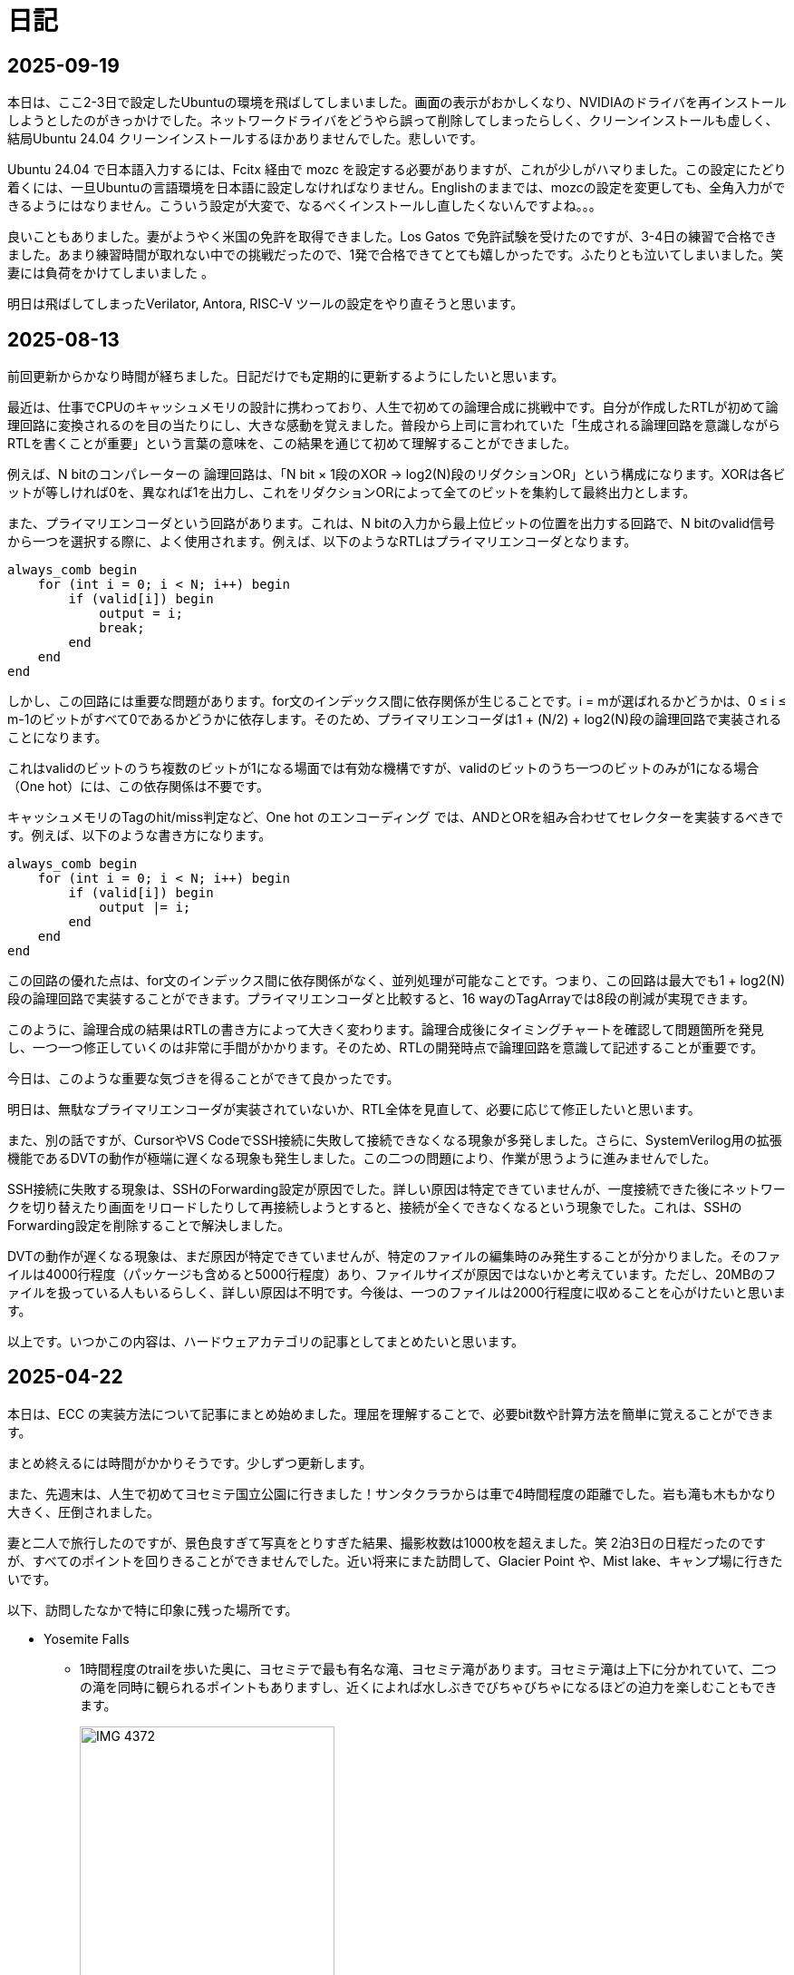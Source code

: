 :description: アメリカでのエンジニア生活をのんびり記録。仕事のことも日常のことも、気ままに書いています。
:sectnums!:

= 日記

== 2025-09-19

本日は、ここ2-3日で設定したUbuntuの環境を飛ばしてしまいました。画面の表示がおかしくなり、NVIDIAのドライバを再インストールしようとしたのがきっかけでした。ネットワークドライバをどうやら誤って削除してしまったらしく、クリーンインストールも虚しく、結局Ubuntu 24.04 クリーンインストールするほかありませんでした。悲しいです。

Ubuntu 24.04 で日本語入力するには、Fcitx 経由で mozc を設定する必要がありますが、これが少しがハマりました。この設定にたどり着くには、一旦Ubuntuの言語環境を日本語に設定しなければなりません。Englishのままでは、mozcの設定を変更しても、全角入力ができるようにはなりません。こういう設定が大変で、なるべくインストールし直したくないんですよね。。。

良いこともありました。妻がようやく米国の免許を取得できました。Los Gatos で免許試験を受けたのですが、3-4日の練習で合格できました。あまり練習時間が取れない中での挑戦だったので、1発で合格できてとても嬉しかったです。ふたりとも泣いてしまいました。笑 妻には負荷をかけてしまいました 。

明日は飛ばしてしまったVerilator, Antora, RISC-V ツールの設定をやり直そうと思います。

== 2025-08-13

前回更新からかなり時間が経ちました。日記だけでも定期的に更新するようにしたいと思います。

最近は、仕事でCPUのキャッシュメモリの設計に携わっており、人生で初めての論理合成に挑戦中です。自分が作成したRTLが初めて論理回路に変換されるのを目の当たりにし、大きな感動を覚えました。普段から上司に言われていた「生成される論理回路を意識しながらRTLを書くことが重要」という言葉の意味を、この結果を通じて初めて理解することができました。

例えば、N bitのコンパレーターの 論理回路は、「N bit × 1段のXOR → log2(N)段のリダクションOR」という構成になります。XORは各ビットが等しければ0を、異なれば1を出力し、これをリダクションORによって全てのビットを集約して最終出力とします。

また、プライマリエンコーダという回路があります。これは、N bitの入力から最上位ビットの位置を出力する回路で、N bitのvalid信号から一つを選択する際に、よく使用されます。例えば、以下のようなRTLはプライマリエンコーダとなります。

[source,systemverilog]
----
always_comb begin
    for (int i = 0; i < N; i++) begin
        if (valid[i]) begin
            output = i;
            break;
        end
    end
end
----

しかし、この回路には重要な問題があります。for文のインデックス間に依存関係が生じることです。i = mが選ばれるかどうかは、0 ≤ i ≤ m-1のビットがすべて0であるかどうかに依存します。そのため、プライマリエンコーダは1 + (N/2) + log2(N)段の論理回路で実装されることになります。

これはvalidのビットのうち複数のビットが1になる場面では有効な機構ですが、validのビットのうち一つのビットのみが1になる場合（One hot）には、この依存関係は不要です。

キャッシュメモリのTagのhit/miss判定など、One hot のエンコーディング では、ANDとORを組み合わせてセレクターを実装するべきです。例えば、以下のような書き方になります。

[source,systemverilog]
----
always_comb begin
    for (int i = 0; i < N; i++) begin
        if (valid[i]) begin
            output |= i;
        end
    end
end
----

この回路の優れた点は、for文のインデックス間に依存関係がなく、並列処理が可能なことです。つまり、この回路は最大でも1 + log2(N)段の論理回路で実装することができます。プライマリエンコーダと比較すると、16 wayのTagArrayでは8段の削減が実現できます。

このように、論理合成の結果はRTLの書き方によって大きく変わります。論理合成後にタイミングチャートを確認して問題箇所を発見し、一つ一つ修正していくのは非常に手間がかかります。そのため、RTLの開発時点で論理回路を意識して記述することが重要です。

今日は、このような重要な気づきを得ることができて良かったです。

明日は、無駄なプライマリエンコーダが実装されていないか、RTL全体を見直して、必要に応じて修正したいと思います。

また、別の話ですが、CursorやVS CodeでSSH接続に失敗して接続できなくなる現象が多発しました。さらに、SystemVerilog用の拡張機能であるDVTの動作が極端に遅くなる現象も発生しました。この二つの問題により、作業が思うように進みませんでした。

SSH接続に失敗する現象は、SSHのForwarding設定が原因でした。詳しい原因は特定できていませんが、一度接続できた後にネットワークを切り替えたり画面をリロードしたりして再接続しようとすると、接続が全くできなくなるという現象でした。これは、SSHのForwarding設定を削除することで解決しました。

DVTの動作が遅くなる現象は、まだ原因が特定できていませんが、特定のファイルの編集時のみ発生することが分かりました。そのファイルは4000行程度（パッケージも含めると5000行程度）あり、ファイルサイズが原因ではないかと考えています。ただし、20MBのファイルを扱っている人もいるらしく、詳しい原因は不明です。今後は、一つのファイルは2000行程度に収めることを心がけたいと思います。

以上です。いつかこの内容は、ハードウェアカテゴリの記事としてまとめたいと思います。


== 2025-04-22

本日は、ECC の実装方法について記事にまとめ始めました。理屈を理解することで、必要bit数や計算方法を簡単に覚えることができます。

まとめ終えるには時間がかかりそうです。少しずつ更新します。

また、先週末は、人生で初めてヨセミテ国立公園に行きました！サンタクララからは車で4時間程度の距離でした。岩も滝も木もかなり大きく、圧倒されました。

妻と二人で旅行したのですが、景色良すぎて写真をとりすぎた結果、撮影枚数は1000枚を超えました。笑
2泊3日の日程だったのですが、すべてのポイントを回りきることができませんでした。近い将来にまた訪問して、Glacier Point や、Mist lake、キャンプ場に行きたいです。

以下、訪問したなかで特に印象に残った場所です。

* Yosemite Falls
** 1時間程度のtrailを歩いた奥に、ヨセミテで最も有名な滝、ヨセミテ滝があります。ヨセミテ滝は上下に分かれていて、二つの滝を同時に観られるポイントもありますし、近くによれば水しぶきでびちゃびちゃになるほどの迫力を楽しむこともできます。
+
image::Home/IMG_4372.JPEG[width=60%]

* Tunnel View
** Tunnel Viewは、ヨセミテ国立公園の中でも特に有名な展望台です。ヨセミテグッズにもここからの景色がよく描かれています。El Capitan や Half Dome などの有名な岩山が一望できます。絶対に訪れるべき場所です。
+
image::Home/IMG_4725.JPEG[width=80%]

* Half Dome
** Half Domeは、ヨセミテ国立公園のシンボル的な存在です。山の形が半分に切れたような形をしていることからこの名前がついています。今回は、下から眺めるだけにしました。
+ 
image::Home/IMG_4466.JPEG[width=80%]

== 2025-04-15

本日は、ホームページの見た目を少し変更しました。

CSSの変更は Edgeの開発者モードを使用するとかなり楽になりますね。各要素のフォントや色がどのCSSで指定されているか一目でわかります。

最近は相変わらず仕事が忙しく、記事の更新ができていませんが、最近は自作CPU関連で、キャッシュメモリのコヒーレンシ―について勉強しているので、それについてまとめたいと思っています。

また、最近、自作CPUの検証方法について調べているのですが、 risc-v test を用いた簡易テストの他に risc-v dv という方法もあることを知りました。

riscv-dv:: https://github.com/chipsalliance/riscv-dv

UVMを活用した検証フレームワークで、自作CPUの検証によい環境なのではと思っています。ただ、READMEに記載されているように、市販のシミュレーター（Synopsys VCS）などが必要なようです。Verilatorなどの無料シミュレーターでは動作しないとのことです。

Verilator は Antmicro がUVM への対応を検討しているようですが、現時点ではまだ必要な処理が実装されていないようです。（2年前から開発が止まっている。。。）

参考記事:: https://www.chipsalliance.org/news/open-source-rtl-ci-testing-and-verification-for-caliptra-veer/

よい検証環境であれば使用したかったのですが、現時点では難しそうですね。

== 2025-04-02

本日は、riscv-tests のビルド方法について調べました。ビルド自体はREADMEに従って進めれば問題ないのですが、ビルド前に必要なツールセットをビルドする必要があります。

記事:: xref:RISCV/02_how_to_build_riscv_tests.adoc[]

riscv-gnu-toolchain のビルドは xref:RISCV/01_how_to_install_spike.adoc[] を参照してください。注意点として、ビルド時のコマンドは、 `make linux` ではなく、 `make` を実行してください。さもないと必要なコンパイラがビルドされません。

== 2025-03-27

本日も記事を更新しました。本日は、RISC-V ISA シミュレーターの spike 周りのインストール方法について記載しました。ただし、ほぼ参考ページ通りの手順なので、特に新しい情報はありません。

記事:: xref:RISCV/01_how_to_install_spike.adoc[]

次回以降に、この環境を用いたriscv-testsの実行方法について記載したいと思います。これが完了したら、改めて自作CPUの検証環境の検討に移りたいと思います。

== 2025-03-26

また更新が止まってしまいました。本日妻と日課を頑張る宣言をしたので、なるべく続けたいです。ただ、仕事が四月までは忙しそうです。

本日は、Minecraft の サーバー を Rasbian を搭載した Raspberry Pi 5 に立てる方法を記事にしました。Raspberry Pi 5 は、最新の Raspberry Pi です。Rasbian は、Debian 12.8 がベースの OS です。Minecraft サーバーのバージョンは 1.21.4 です。Java は 21.0.6 を使用しています。 

記事:: xref:Game/minecraft_server.adoc[]

Rasbian の apt でインストールできる Java のバージョンが古いため、別途インストールする必要があります。記事では、BellSoft の OpenJDK ビルドである、Standard JRE をインストールする方法を記載しています。

最近は妻と一緒にマイクラをすることが多く、楽しいです。妻は初心者なので探り探りプレイしており、そんな妻を見ていると中学生の頃の自分を思い出します。

RISC-V CPUの自作についてはぼちぼちスタートしました。まずはどのように検証するかを考えています。今のところ、riscv-tests を用いた検証方法と、spike を用いた検証方法の二つを考えています。

== 2025-03-16

久々の更新です。最近は仕事とモンスター狩りが忙しくてなかなか更新できませんでした。

今後の記事の内容ですが、Verilatorを用いて、System Verilogのテストベンチを作成する方法についてまとめたいと思います。特に、DPI-Cを用いて、C言語のテストベンチ・モデルとSystemVerilogを接続する方法について記事にします。そのあとは、RISC-V CPU の自作の話に移りたいと考えています。

また、Git の初心者向けの記事もまとめたいです。インターネットには、Git初心者のためのまとめ記事がたくさんありますが、どの記事も Git のコマンドの使い方を最初に述べて、Gitでできることをボトムアップに説明していく記事ばかりで、Gitの全体像、つまり、Gitを使うメリットがわかりにくい記事ばかりだと思います。本記事では、なるべくCUIを使わずに、VScodeのみでGitでやりたいことを完結する方法を述べたいと思います。

== 2025-01-27

今日は "noindex" tagをindex.htmlから削除することにしました。そのためのpythonスクリプトを作成しました。
Pythonの役に立つtipsも今後紹介できればと思います。

== 2025-01-26

今日は人生で初めてサンフランシスコに行きました。サンフランシスコはサンタクララから車で1時間程度の場所にあります。詳細はまた記事にまとめたいと思います。とても充実して楽しかったです。

内容は以下を考えています。

- Fisherman’s Wharf (pier 39)
- pier39 駐車場
- 船着場とアザラシ
- boudin Bakery 
- Hard Rock Cafe 
- Waymo 自動運転
- 101高速
- Golden Gate Bridge 
- お土産やさん
- Lotusカフェ
- 路上ミュージシャン
- Pier market seafood

ところで、別の話なのですが、このホームページがGoogleにインデックスされていないことに気がつきました。サーチコンソールによると、noindexタグによって除外されているようです。。。そんなもの指定した覚えがありません。

とりあえずルートページ以外見つかっていないようなので、サイトマップを公開しようと思います。Antoraで作ったサイトは、Antoraが自動でサイトマップを作成してくれます。方法は、Playbookにsite urlの行を追加して、そこにホームページの絶対URLを記載するだけです。これでルートディレクトリにサイトマップが作成されます。作成できたら、Google サーチコンソールにURLを登録します。これも詳しくは今度まとめたいと思います。

これでインデックスされるといいなぁ、、、

== 2025-01-22

少し日が開きました。最近は本業が忙しいです。上司からのスケジュールが厳しいため、残業が増えています。

本日は、Antora で作成したページをカスタマイズし、左側に表示されているナビゲーションバーを常に展開して表示する方法について記事にまとめました。

記事:: xref:Antora/02_customize_antora_page.adoc[]

Antora Default UI を変更すればなんでもできそうです。Antora は本当に便利ですね。

== 2025-01-20

本日はverilatorの使い方の記事を作成しました。VerilatorはVersion5.0からタイミングシミュレーションに対応したので、テストベンチをSystemVeriligで作成できるようになりました。
これにより、System Verilogのみで設計からテストまで行うことができ、利便性が増しました。もちろんＣ言語との接続も引き続き可能なため、複雑なテストベンチはＣ言語側に任せることも可能です。

記事はこちらです。よければご覧ください。

xref:Verilator/02_introduce_verilator.adoc[]


== 2025-01-19

今日は土曜日です。妻とお出かけしました。まずは、去年の11月に渡米して以後、初めて美容院にいきました。美容院は、日本人が経営しているところを選んだのですが、内容は髪を切る、シャンプーする、おしゃべりするなど、日本の美容院とほぼ変わらなかったです。（ただ、髪型の仕上がりは、若干アジア人のような髪型になりました（笑））美容師さんが日本人の方だったので、日本人目線で近くの美味しいお店や、観光地情報などを入手することができました。

次にクパチーノのApple パークに行きました。アップルの本社(円形の建物で、宇宙船のような形をしていることで有名)があります。しかし、現地につくまで知らなかったのですが、appleパークには、関係者以外入ることはできませんでした！笑 appleパークの駐車場に入ろうとしたところ門が閉まっていて、そこで初めて気が付きました。。。

その代わりに近くにappleビジターセンターという施設があります。内装はほぼ日本のappleストアと同じで、アップル製品を購入することができます。ここでしか買えない記念品も売られています。私は、記念品のTシャツとカードを買いました。建物がきれいで少し時間をつぶすにはよい場所だと思います。

image:Home/IMG_1699.JPEG[width=150]
image:Home/IMG_1700.JPEG[width=150]
image:Home/IMG_1706.JPEG[width=150]
image:Home/IMG_1712.JPEG[width=150]


== 2025-01-17
去年の11月よりアメリカに住んでいます。アメリカは車社会で、車がないと生活が困難です。アメリカの車は当然左ハンドルなのですが、これについては、運転して1週間程度ですぐ慣れました。ただし、今でも時々困ることがあります。それはウインカーとヘッドライトの位置です。左ハンドルの車は、ウインカーが左についています。つまり、ウインカーとヘッドライトの操作スイッチが、どちらも左レバーについているのです。これが原因となり、ウインカーを操作したときに、誤ってライトを消してしまうことがあります。夜間にこれが起きると、突然目の前が真っ暗になり、かなり焦ります。

アメリカ人はこの操作に慣れているのでしょうか、、、不思議です。アメリカの道は街灯が少なく、夜になるとかなり暗くなります。ヘッドライトなしで走ることのできる道は少ないです。気を付けて運転したいと思います。

== 2025-01-16

本日は、Verilatorを使ってVCDファイルをダンプする方法を確認しました。VCDファイルは、シミュレーションの波形を記録したファイルです。これを使って、シミュレーションの結果を確認できます。

こちらのページを参考にしました。https://jp-seemore.com/iot/12095/

Verilator 5.0以降はタイミングのシミュレーションができるようになったため、テストベンチをSystem Verilogのみで完結させることができます。これはかなり便利です。詳細については、後日記事にまとめたいと思います。

また、Verilator インストール方法を修正しました。以下のリンクからアクセスできます。

xref:Verilator/01_install_verilator.adoc[]

使用するOSをUbuntu24.04に変更しました。タイミングシミュレーションを行うためにCpp20が必要だからです。C++20自体は、古いOSでも利用できますが、他に必要なライブラリもあるため、特に理由がなければ、最新のUbuntuを使用することをお勧めします。

== 2025-01-15

本日はホームページの見た目を更新しました。タイトルの字の大きさを、画面サイズから自動調整するようにしました。これにより、スマートフォンからも見やすくなりました。

以下のページを参考にさせていただきました。今の時代、こういった情報にすぐアクセスできるのはありがたいですね。このホームページでもこのような情報を提供できるようにしたいです。

.【CSS】レスポンシブなfont-size指定テクニック4選
https://qiita.com/suzoo/items/8f47eaf41c09ed94e712

== 2025-01-14

日記をつけはじました。目標は1週間に1記事投稿です。 

本日はVerilatorのインストール方法を記事にしました。VerilatorはオープンソースのEDAツールです。世の中にあるほとんどのEDAツールは有料で高価ですが、Verilatorは無料です。個人開発者としてはとてもありがたいですね。ただし、GUIがないため、コマンドラインでの操作が必要です。

記事は、以下のリンクからアクセスできます。

xref:Verilator/01_install_verilator.adoc[]

ほとんどが公式ページの引用です。特に問題なく進められるはずです。

次は、System Verilog で書いたテストベンチをコンパイルして、DUTのシミュレーションを行う方法をまとめたいと思います。

